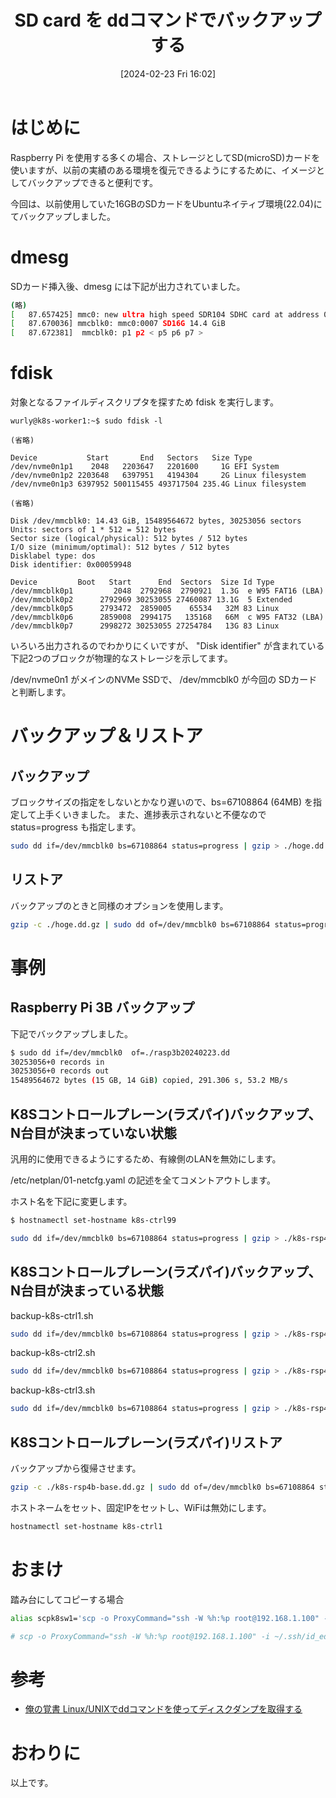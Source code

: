 #+BLOG: wurly-blog
#+POSTID: 1157
#+ORG2BLOG:
#+DATE: [2024-02-23 Fri 16:02]
#+OPTIONS: toc:nil num:nil todo:nil pri:nil tags:nil ^:nil
#+CATEGORY: Ubuntu
#+TAGS: 
#+DESCRIPTION:
#+TITLE: SD card を ddコマンドでバックアップする

* はじめに

Raspberry Pi を使用する多くの場合、ストレージとしてSD(microSD)カードを使いますが、以前の実績のある環境を復元できるようにするために、イメージとしてバックアップできると便利です。

今回は、以前使用していた16GBのSDカードをUbuntuネイティブ環境(22.04)にてバックアップしました。

* dmesg

SDカード挿入後、dmesg には下記が出力されていました。

#+begin_src bash
(略)
[   87.657425] mmc0: new ultra high speed SDR104 SDHC card at address 0007
[   87.670036] mmcblk0: mmc0:0007 SD16G 14.4 GiB 
[   87.672381]  mmcblk0: p1 p2 < p5 p6 p7 >
#+end_src

* fdisk

対象となるファイルディスクリプタを探すため fdisk を実行します。

#+begin_src 
wurly@k8s-worker1:~$ sudo fdisk -l

(省略)

Device           Start       End   Sectors   Size Type
/dev/nvme0n1p1    2048   2203647   2201600     1G EFI System
/dev/nvme0n1p2 2203648   6397951   4194304     2G Linux filesystem
/dev/nvme0n1p3 6397952 500115455 493717504 235.4G Linux filesystem

(省略)

Disk /dev/mmcblk0: 14.43 GiB, 15489564672 bytes, 30253056 sectors
Units: sectors of 1 * 512 = 512 bytes
Sector size (logical/physical): 512 bytes / 512 bytes
I/O size (minimum/optimal): 512 bytes / 512 bytes
Disklabel type: dos
Disk identifier: 0x00059948

Device         Boot   Start      End  Sectors  Size Id Type
/dev/mmcblk0p1         2048  2792968  2790921  1.3G  e W95 FAT16 (LBA)
/dev/mmcblk0p2      2792969 30253055 27460087 13.1G  5 Extended
/dev/mmcblk0p5      2793472  2859005    65534   32M 83 Linux
/dev/mmcblk0p6      2859008  2994175   135168   66M  c W95 FAT32 (LBA)
/dev/mmcblk0p7      2998272 30253055 27254784   13G 83 Linux
#+end_src

いろいろ出力されるのでわかりにくいですが、
"Disk identifier" が含まれている下記2つのブロックが物理的なストレージを示してます。

/dev/nvme0n1 がメインのNVMe SSDで、 /dev/mmcblk0 が今回の SDカードと判断します。

* バックアップ＆リストア

** バックアップ

ブロックサイズの指定をしないとかなり遅いので、bs=67108864 (64MB) を指定して上手くいきました。
また、進捗表示されないと不便なので status=progress も指定します。

#+begin_src bash
sudo dd if=/dev/mmcblk0 bs=67108864 status=progress | gzip > ./hoge.dd.gz
#+end_src

** リストア

バックアップのときと同様のオプションを使用します。

#+begin_src bash
gzip -c ./hoge.dd.gz | sudo dd of=/dev/mmcblk0 bs=67108864 status=progress
#+end_src

* 事例

** Raspberry Pi 3B バックアップ

下記でバックアップしました。

#+begin_src bash
$ sudo dd if=/dev/mmcblk0  of=./rasp3b20240223.dd
30253056+0 records in
30253056+0 records out
15489564672 bytes (15 GB, 14 GiB) copied, 291.306 s, 53.2 MB/s
#+end_src


** K8Sコントロールプレーン(ラズパイ)バックアップ、N台目が決まっていない状態

汎用的に使用できるようにするため、有線側のLANを無効にします。

/etc/netplan/01-netcfg.yaml の記述を全てコメントアウトします。

ホスト名を下記に変更します。

#+begin_src bash
$ hostnamectl set-hostname k8s-ctrl99
#+end_src

#+begin_src bash
sudo dd if=/dev/mmcblk0 bs=67108864 status=progress | gzip > ./k8s-rsp4b-base.dd.gz
#+end_src

** K8Sコントロールプレーン(ラズパイ)バックアップ、N台目が決まっている状態

backup-k8s-ctrl1.sh

#+begin_src bash
sudo dd if=/dev/mmcblk0 bs=67108864 status=progress | gzip > ./k8s-rsp4b-ctrl1.dd.gz
#+end_src

backup-k8s-ctrl2.sh

#+begin_src bash
sudo dd if=/dev/mmcblk0 bs=67108864 status=progress | gzip > ./k8s-rsp4b-ctrl2.dd.gz
#+end_src

backup-k8s-ctrl3.sh

#+begin_src bash
sudo dd if=/dev/mmcblk0 bs=67108864 status=progress | gzip > ./k8s-rsp4b-ctrl3.dd.gz
#+end_src

** K8Sコントロールプレーン(ラズパイ)リストア

バックアップから復帰させます。

#+begin_src bash
gzip -c ./k8s-rsp4b-base.dd.gz | sudo dd of=/dev/mmcblk0 bs=67108864 status=progress
#+end_src

ホストネームをセット、固定IPをセットし、WiFiは無効にします。

#+begin_src bash
hostnamectl set-hostname k8s-ctrl1
#+end_src

* おまけ

踏み台にしてコピーする場合

#+begin_src bash
alias scpk8sw1='scp -o ProxyCommand="ssh -W %h:%p root@192.168.1.100" -i ~/.ssh/id_ed25519'

# scp -o ProxyCommand="ssh -W %h:%p root@192.168.1.100" -i ~/.ssh/id_ed25519 wurly@192.168.10.21:/home/wurly/k8s-rsp4b-base.dd.gz ./
#+end_src

* 参考
 - [[http://192168111.blog71.fc2.com/blog-entry-42.html][俺の覚書 Linux/UNIXでddコマンドを使ってディスクダンプを取得する]]

* おわりに

以上です。

